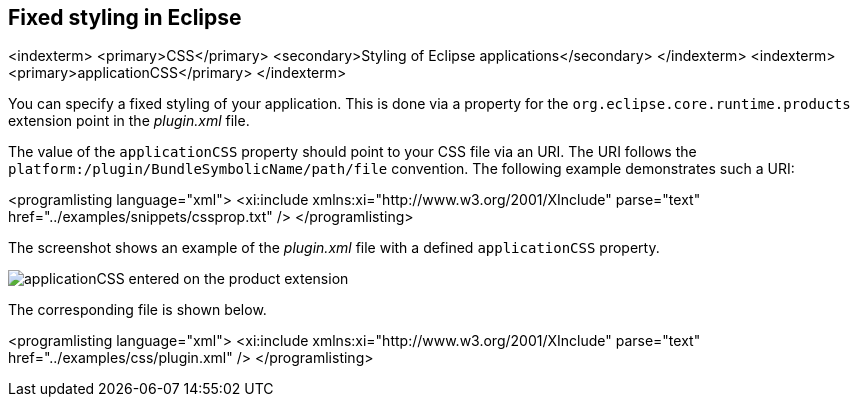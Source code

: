 == Fixed styling in Eclipse
<indexterm>
<primary>CSS</primary>
<secondary>Styling of Eclipse applications</secondary>
</indexterm>
<indexterm>
<primary>applicationCSS</primary>
</indexterm>

You can specify a fixed styling of your application. 
This is done via a property for the `org.eclipse.core.runtime.products` extension point in the _plugin.xml_ file.


The value of the `applicationCSS` property should point to your CSS file via an URI.
The URI follows the `platform:/plugin/BundleSymbolicName/path/file` convention. 
The following example demonstrates such a URI:


<programlisting language="xml">
<xi:include xmlns:xi="http://www.w3.org/2001/XInclude"
parse="text" href="../examples/snippets/cssprop.txt" />
</programlisting>


The screenshot shows an example of the _plugin.xml_ file with a defined  `applicationCSS` property.

image::applicationCSSproperty10.png[applicationCSS entered on the product extension]

The corresponding file is shown below. 


<programlisting language="xml">
<xi:include xmlns:xi="http://www.w3.org/2001/XInclude"
parse="text" href="../examples/css/plugin.xml" />
</programlisting>

